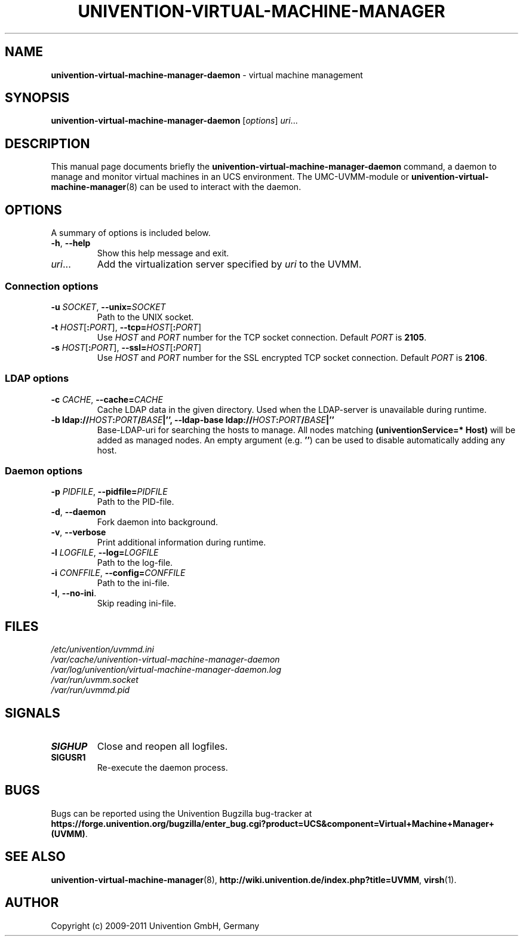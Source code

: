 .\"                                      Hey, EMACS: -*- nroff -*-
.TH UNIVENTION-VIRTUAL-MACHINE-MANAGER 8 2011-11-23 UCS

.SH NAME
\fBunivention\-virtual\-machine\-manager\-daemon\fP \- virtual machine management

.SH SYNOPSIS
.B univention\-virtual\-machine\-manager\-daemon
.RI [ options ]
.IR uri ...

.SH DESCRIPTION
This manual page documents briefly the
.B univention\-virtual\-machine\-manager\-daemon
command, a daemon to manage and monitor virtual machines in an UCS environment.
The UMC-UVMM-module or
.BR univention\-virtual\-machine\-manager (8)
can be used to interact with the daemon.

.SH OPTIONS
A summary of options is included below.
.TP
\fB\-h\fP, \fB\-\-help\fP\fP
Show this help message and exit.
.TP
\fIuri\fP...
Add the virtualization server specified by \fIuri\fP to the UVMM.
.SS Connection options
.TP
\fB\-u\fP \fISOCKET\fP, \fB\-\-unix=\fP\fISOCKET\fP
Path to the UNIX socket.
.TP
\fB\-t\fP \fIHOST\fP[\fB:\fP\fIPORT\fP], \fB\-\-tcp=\fP\fIHOST\fP[\fB:\fP\fIPORT\fP]
Use \fIHOST\fP and \fIPORT\fP number for the TCP socket connection.
Default \fIPORT\fP is \fB2105\fP.
.TP
\fB\-s\fP \fIHOST\fP[\fB:\fP\fIPORT\fP], \fB\-\-ssl=\fP\fIHOST\fP[\fB:\fP\fIPORT\fP]
Use \fIHOST\fP and \fIPORT\fP number for the SSL encrypted TCP socket connection.
Default \fIPORT\fP is \fB2106\fP.
.SS LDAP options
.TP
\fB\-c\fP \fICACHE\fP, \fB\-\-cache=\fP\fICACHE\fP
Cache LDAP data in the given directory.
Used when the LDAP-server is unavailable during runtime.
.TP
\fB\-b \fBldap://\fP\fIHOST\fP\fB:\fP\fIPORT\fP\fB/\fP\fIBASE\fP|\fB''\fP, \fB\-\-ldap\-base \fBldap://\fP\fIHOST\fP\fB:\fP\fIPORT\fP\fB/\fP\fIBASE\fP|\fB''\fP
Base-LDAP-uri for searching the hosts to manage.
All nodes matching \fB(univentionService=* Host)\fP will be added as managed
nodes.
An empty argument (e.g. \fB''\fP) can be used to disable automatically adding any host.
.SS Daemon options
.TP
\fB\-p\fP \fIPIDFILE\fP, \fB\-\-pidfile=\fP\fIPIDFILE\fP
Path to the PID-file.
.TP
\fB\-d\fP, \fB\-\-daemon\fP
Fork daemon into background.
.TP
\fB\-v\fP, \fB\-\-verbose\fP
Print additional information during runtime.
.TP
\fB\-l\fP \fILOGFILE\fP, \fB\-\-log=\fP\fILOGFILE\fP
Path to the log-file.
.TP
\fB\-i\fP \fICONFFILE\fP, \fB\-\-config=\fP\fICONFFILE\fP
Path to the ini-file.
.TP
\fB\-I\fP, \fB\-\-no\-ini\fP.
Skip reading ini-file.

.SH FILES
.TP
.I /etc/univention/uvmmd.ini
.TP
.I /var/cache/univention-virtual-machine-manager-daemon
.TP
.I /var/log/univention/virtual-machine-manager-daemon.log
.TP
.I /var/run/uvmm.socket
.TP
.I /var/run/uvmmd.pid

.SH SIGNALS
.TP
.B SIGHUP
Close and reopen all logfiles.
.TP
.B SIGUSR1
Re-execute the daemon process.

.SH BUGS
Bugs can be reported using the Univention Bugzilla bug-tracker at
.BR https://forge.univention.org/bugzilla/enter_bug.cgi?product=UCS&component=Virtual+Machine+Manager+(UVMM) .

.SH SEE ALSO
.BR univention\-virtual\-machine\-manager (8),
.BR http://wiki.univention.de/index.php?title=UVMM ,
.BR virsh (1).

.SH AUTHOR
Copyright (c) 2009-2011 Univention GmbH, Germany

